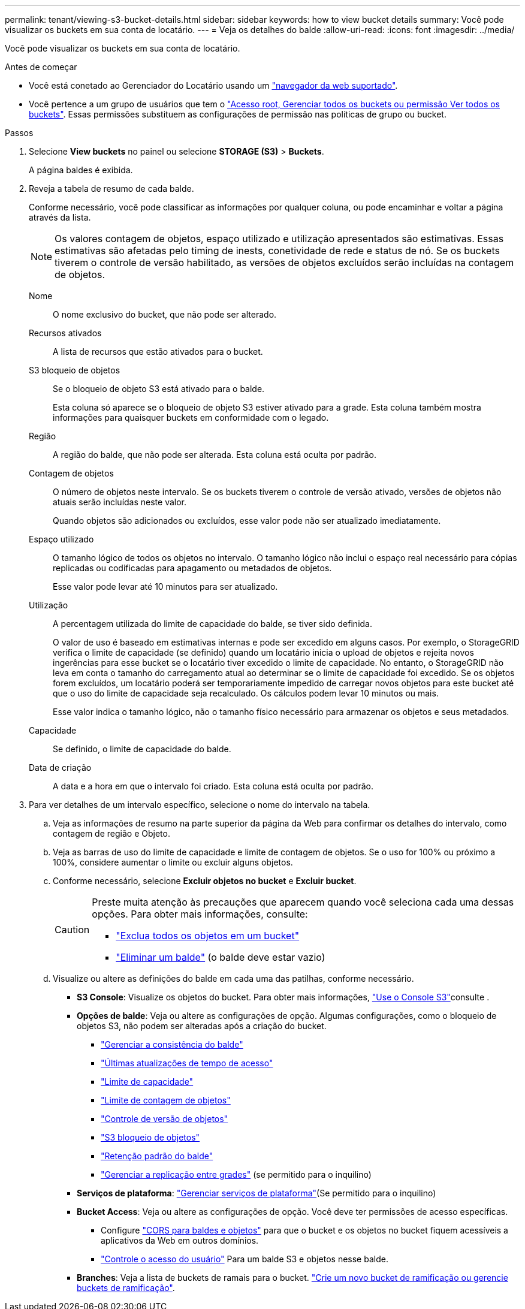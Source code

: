 ---
permalink: tenant/viewing-s3-bucket-details.html 
sidebar: sidebar 
keywords: how to view bucket details 
summary: Você pode visualizar os buckets em sua conta de locatário. 
---
= Veja os detalhes do balde
:allow-uri-read: 
:icons: font
:imagesdir: ../media/


[role="lead"]
Você pode visualizar os buckets em sua conta de locatário.

.Antes de começar
* Você está conetado ao Gerenciador do Locatário usando um link:../admin/web-browser-requirements.html["navegador da web suportado"].
* Você pertence a um grupo de usuários que tem o link:tenant-management-permissions.html["Acesso root, Gerenciar todos os buckets ou permissão Ver todos os buckets"]. Essas permissões substituem as configurações de permissão nas políticas de grupo ou bucket.


.Passos
. Selecione *View buckets* no painel ou selecione *STORAGE (S3)* > *Buckets*.
+
A página baldes é exibida.

. Reveja a tabela de resumo de cada balde.
+
Conforme necessário, você pode classificar as informações por qualquer coluna, ou pode encaminhar e voltar a página através da lista.

+

NOTE: Os valores contagem de objetos, espaço utilizado e utilização apresentados são estimativas. Essas estimativas são afetadas pelo timing de inests, conetividade de rede e status de nó. Se os buckets tiverem o controle de versão habilitado, as versões de objetos excluídos serão incluídas na contagem de objetos.

+
Nome:: O nome exclusivo do bucket, que não pode ser alterado.
Recursos ativados:: A lista de recursos que estão ativados para o bucket.
S3 bloqueio de objetos:: Se o bloqueio de objeto S3 está ativado para o balde.
+
--
Esta coluna só aparece se o bloqueio de objeto S3 estiver ativado para a grade. Esta coluna também mostra informações para quaisquer buckets em conformidade com o legado.

--
Região:: A região do balde, que não pode ser alterada. Esta coluna está oculta por padrão.
Contagem de objetos:: O número de objetos neste intervalo. Se os buckets tiverem o controle de versão ativado, versões de objetos não atuais serão incluídas neste valor.
+
--
Quando objetos são adicionados ou excluídos, esse valor pode não ser atualizado imediatamente.

--
Espaço utilizado:: O tamanho lógico de todos os objetos no intervalo. O tamanho lógico não inclui o espaço real necessário para cópias replicadas ou codificadas para apagamento ou metadados de objetos.
+
--
Esse valor pode levar até 10 minutos para ser atualizado.

--
Utilização:: A percentagem utilizada do limite de capacidade do balde, se tiver sido definida.
+
--
O valor de uso é baseado em estimativas internas e pode ser excedido em alguns casos. Por exemplo, o StorageGRID verifica o limite de capacidade (se definido) quando um locatário inicia o upload de objetos e rejeita novos ingerências para esse bucket se o locatário tiver excedido o limite de capacidade. No entanto, o StorageGRID não leva em conta o tamanho do carregamento atual ao determinar se o limite de capacidade foi excedido. Se os objetos forem excluídos, um locatário poderá ser temporariamente impedido de carregar novos objetos para este bucket até que o uso do limite de capacidade seja recalculado. Os cálculos podem levar 10 minutos ou mais.

Esse valor indica o tamanho lógico, não o tamanho físico necessário para armazenar os objetos e seus metadados.

--
Capacidade:: Se definido, o limite de capacidade do balde.
Data de criação:: A data e a hora em que o intervalo foi criado. Esta coluna está oculta por padrão.


. Para ver detalhes de um intervalo específico, selecione o nome do intervalo na tabela.
+
.. Veja as informações de resumo na parte superior da página da Web para confirmar os detalhes do intervalo, como contagem de região e Objeto.
.. Veja as barras de uso do limite de capacidade e limite de contagem de objetos. Se o uso for 100% ou próximo a 100%, considere aumentar o limite ou excluir alguns objetos.
.. Conforme necessário, selecione *Excluir objetos no bucket* e *Excluir bucket*.
+
[CAUTION]
====
Preste muita atenção às precauções que aparecem quando você seleciona cada uma dessas opções. Para obter mais informações, consulte:

*** link:deleting-s3-bucket-objects.html["Exclua todos os objetos em um bucket"]
*** link:deleting-s3-bucket.html["Eliminar um balde"] (o balde deve estar vazio)


====
.. Visualize ou altere as definições do balde em cada uma das patilhas, conforme necessário.
+
*** *S3 Console*: Visualize os objetos do bucket. Para obter mais informações, link:use-s3-console.html["Use o Console S3"]consulte .
*** *Opções de balde*: Veja ou altere as configurações de opção. Algumas configurações, como o bloqueio de objetos S3, não podem ser alteradas após a criação do bucket.
+
**** link:manage-bucket-consistency.html["Gerenciar a consistência do balde"]
**** link:enabling-or-disabling-last-access-time-updates.html["Últimas atualizações de tempo de acesso"]
**** link:../tenant/creating-s3-bucket.html#capacity-limit["Limite de capacidade"]
**** link:../tenant/creating-s3-bucket.html#object-count-limit["Limite de contagem de objetos"]
**** link:changing-bucket-versioning.html["Controle de versão de objetos"]
**** link:using-s3-object-lock.html["S3 bloqueio de objetos"]
**** link:update-default-retention-settings.html["Retenção padrão do balde"]
**** link:grid-federation-manage-cross-grid-replication.html["Gerenciar a replicação entre grades"] (se permitido para o inquilino)


*** *Serviços de plataforma*: link:considerations-for-platform-services.html["Gerenciar serviços de plataforma"](Se permitido para o inquilino)
*** *Bucket Access*: Veja ou altere as configurações de opção. Você deve ter permissões de acesso específicas.
+
**** Configure link:configuring-cross-origin-resource-sharing-for-buckets-and-objects.html["CORS para baldes e objetos"] para que o bucket e os objetos no bucket fiquem acessíveis a aplicativos da Web em outros domínios.
**** link:../tenant/manage-bucket-policy.html["Controle o acesso do usuário"] Para um balde S3 e objetos nesse balde.


*** *Branches*: Veja a lista de buckets de ramais para o bucket. link:../tenant/manage-branch-buckets.html["Crie um novo bucket de ramificação ou gerencie buckets de ramificação"].






